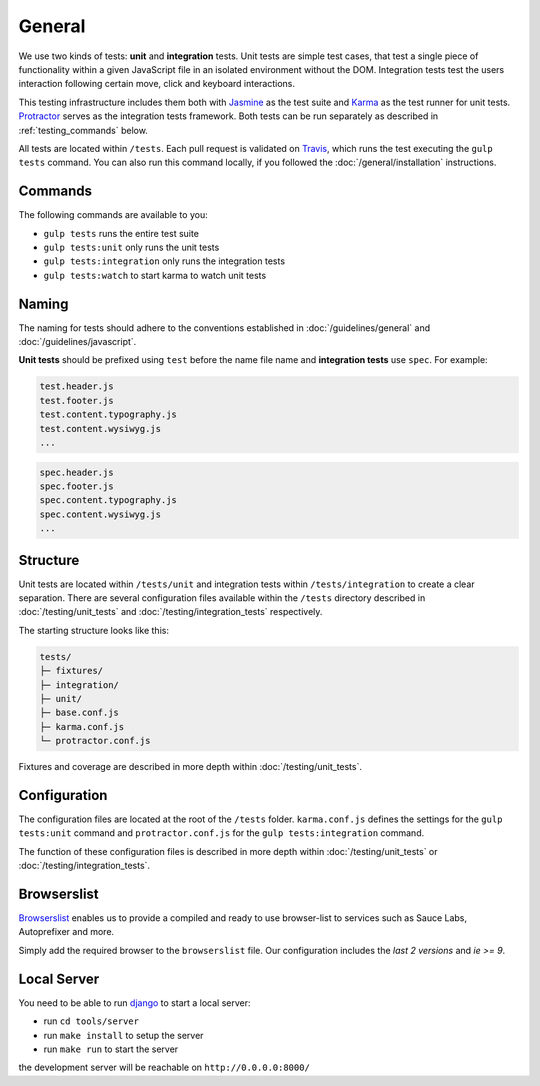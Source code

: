 *******
General
*******

We use two kinds of tests: **unit** and **integration** tests. Unit tests are
simple test cases, that test a single piece of functionality within a given
JavaScript file in an isolated environment without the DOM. Integration tests
test the users interaction following certain move, click and keyboard
interactions.

This testing infrastructure includes them both with `Jasmine
<http://jasmine.github.io/>`_ as the test suite and `Karma
<http://karma-runner.github.io/>`_ as the test runner for unit tests.
`Protractor <http://www.protractortest.org>`_ serves as the integration tests framework.
Both tests can be run separately as described in :ref:`testing_commands` below.

All tests are located within ``/tests``. Each pull request is validated on
`Travis <https://github.com/aldryn/aldryn-boilerplate-bootstrap3/blob
/master/.travis.yml>`_, which runs the test executing the ``gulp tests``
command. You can also run this command locally, if you followed the
:doc:`/general/installation` instructions.

.. _testing_commands:

Commands
========

The following commands are available to you:

- ``gulp tests`` runs the entire test suite
- ``gulp tests:unit`` only runs the unit tests
- ``gulp tests:integration`` only runs the integration tests
- ``gulp tests:watch`` to start karma to watch unit tests


Naming
======

The naming for tests should adhere to the conventions established in
:doc:`/guidelines/general` and :doc:`/guidelines/javascript`.

**Unit tests** should be prefixed using ``test`` before the name file name and
**integration tests** use ``spec``. For example:

.. code-block:: text

    test.header.js
    test.footer.js
    test.content.typography.js
    test.content.wysiwyg.js
    ...

.. code-block:: text

    spec.header.js
    spec.footer.js
    spec.content.typography.js
    spec.content.wysiwyg.js
    ...


Structure
=========

Unit tests are located within ``/tests/unit`` and integration tests within
``/tests/integration`` to create a clear separation. There are several
configuration files available within the ``/tests`` directory described in
:doc:`/testing/unit_tests` and :doc:`/testing/integration_tests` respectively.

The starting structure looks like this:

.. code-block:: text

    tests/
    ├─ fixtures/
    ├─ integration/
    ├─ unit/
    ├─ base.conf.js
    ├─ karma.conf.js
    └─ protractor.conf.js

Fixtures and coverage are described in more depth within
:doc:`/testing/unit_tests`.


Configuration
=============

The configuration files are located at the root of the ``/tests`` folder.
``karma.conf.js`` defines the settings for the ``gulp tests:unit`` command and
``protractor.conf.js`` for the ``gulp tests:integration`` command.

The function of these configuration files is described in more depth within
:doc:`/testing/unit_tests` or :doc:`/testing/integration_tests`.


Browserslist
============

`Browserslist <https://github.com/ai/browserslist>`_ enables us to provide a
compiled and ready to use browser-list to services such as Sauce Labs,
Autoprefixer and more.

Simply add the required browser to the ``browserslist`` file. Our configuration
includes the `last 2 versions` and `ie >= 9`.


Local Server
============

You need to be able to run
`django <https://docs.djangoproject.com/en/1.8/intro/install/>`_ to start a
local server:

- run ``cd tools/server``
- run ``make install`` to setup the server
- run ``make run`` to start the server

the development server will be reachable on ``http://0.0.0.0:8000/``
